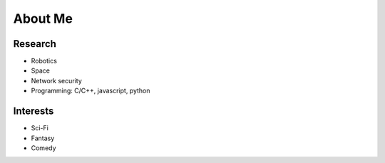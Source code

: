 About Me
========================

Research
----------

* Robotics
* Space
* Network security
* Programming: C/C++, javascript, python

Interests
----------

* Sci-Fi
* Fantasy
* Comedy

